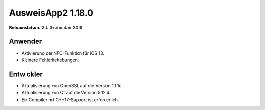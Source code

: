 AusweisApp2 1.18.0
^^^^^^^^^^^^^^^^^^

**Releasedatum:** 24. September 2019



Anwender
""""""""
- Aktivierung der NFC-Funktion für iOS 13.

- Kleinere Fehlerbehebungen.


Entwickler
""""""""""
- Aktualisierung von OpenSSL auf die Version 1.1.1c.

- Aktualisierung von Qt auf die Version 5.12.4.

- Ein Compiler mit C++17-Support ist erforderlich.
